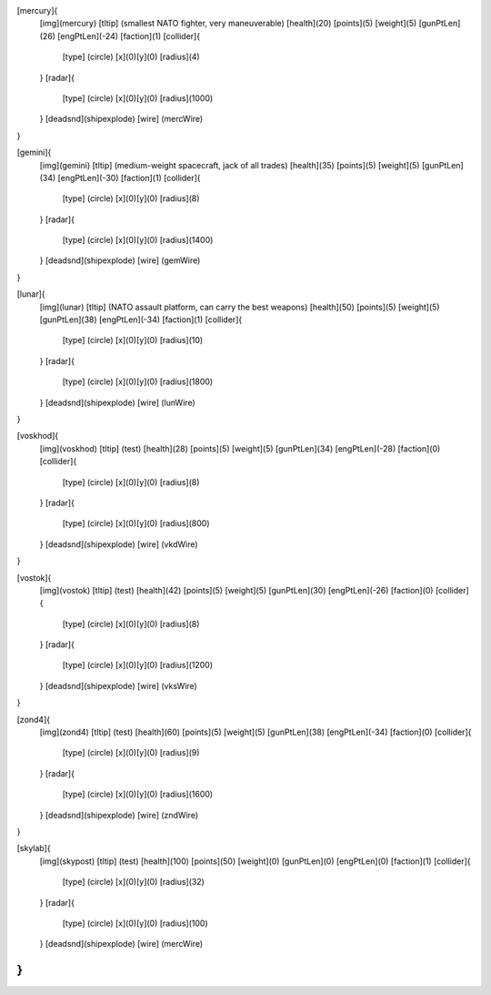 [mercury]{
	[img](mercury)
	[tltip]   (smallest NATO fighter, very maneuverable)
	[health](20)
	[points](5)
	[weight](5)
	[gunPtLen](26)
	[engPtLen](-24)
	[faction](1)
	[collider]{
		[type] (circle)
		[x](0)[y](0)
		[radius](4)
	}
	[radar]{
		[type] (circle)
		[x](0)[y](0)
		[radius](1000)
	}
	[deadsnd](shipexplode)
	[wire] (mercWire)
}

[gemini]{
	[img](gemini)
	[tltip]       (medium-weight spacecraft, jack of all trades)
	[health](35)
	[points](5)
	[weight](5)
	[gunPtLen](34)
	[engPtLen](-30)
	[faction](1)
	[collider]{
		[type] (circle)
		[x](0)[y](0)
		[radius](8)
	}
	[radar]{
		[type] (circle)
		[x](0)[y](0)
		[radius](1400)
	}
	[deadsnd](shipexplode)
	[wire] (gemWire)
}

[lunar]{
	[img](lunar)
	[tltip]       (NATO assault platform, can carry the best weapons)
	[health](50)
	[points](5)
	[weight](5)
	[gunPtLen](38)
	[engPtLen](-34)
	[faction](1)
	[collider]{
		[type] (circle)
		[x](0)[y](0)
		[radius](10)
	}
	[radar]{
		[type] (circle)
		[x](0)[y](0)
		[radius](1800)
	}
	[deadsnd](shipexplode)
	[wire] (lunWire)
}

[voskhod]{
	[img](voskhod)
	[tltip]       (test)
	[health](28)
	[points](5)
	[weight](5)
	[gunPtLen](34)
	[engPtLen](-28)
	[faction](0)
	[collider]{
		[type] (circle)
		[x](0)[y](0)
		[radius](8)
	}
	[radar]{
		[type] (circle)
		[x](0)[y](0)
		[radius](800)
	}
	[deadsnd](shipexplode)
	[wire] 	(vkdWire)
}

[vostok]{
	[img](vostok)
	[tltip]       (test)
	[health](42)
	[points](5)
	[weight](5)
	[gunPtLen](30)
	[engPtLen](-26)
	[faction](0)
	[collider]{
		[type] (circle)
		[x](0)[y](0)
		[radius](8)
	}
	[radar]{
		[type] (circle)
		[x](0)[y](0)
		[radius](1200)
	}
	[deadsnd](shipexplode)
	[wire] 	(vksWire)
}

[zond4]{
	[img](zond4)
	[tltip]       (test)
	[health](60)
	[points](5)
	[weight](5)
	[gunPtLen](38)
	[engPtLen](-34)
	[faction](0)
	[collider]{
		[type] (circle)
		[x](0)[y](0)
		[radius](9)
	}
	[radar]{
		[type] (circle)
		[x](0)[y](0)
		[radius](1600)
	}
	[deadsnd](shipexplode)
	[wire] (zndWire)

}

[skylab]{
	[img](skypost)
	[tltip]       (test)
	[health](100)
	[points](50)
	[weight](0)
	[gunPtLen](0)
	[engPtLen](0)
	[faction](1)
	[collider]{
		[type] (circle)
		[x](0)[y](0)
		[radius](32)
	}
	[radar]{
		[type] (circle)
		[x](0)[y](0)
		[radius](100)
	}
	[deadsnd](shipexplode)
	[wire] (mercWire)
}
//